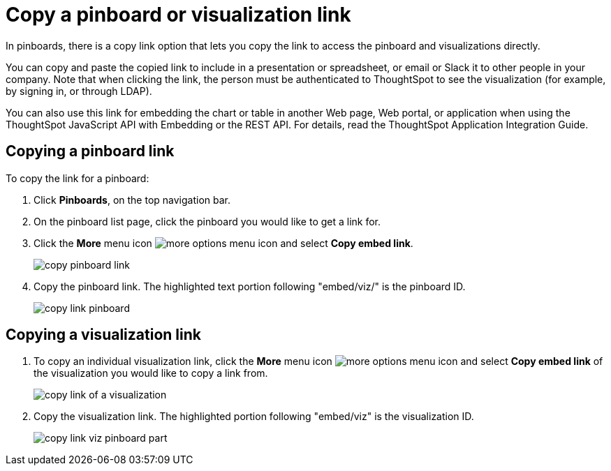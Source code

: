= Copy a pinboard or visualization link
:last_updated: 11/24/2020
:experimental:
:linkattrs:

In pinboards, there is a copy link option that lets you copy the link to access the pinboard and visualizations directly.

You can copy and paste the copied link to include in a presentation or spreadsheet, or email or Slack it to other people in your company.
Note that when clicking the link, the person must be authenticated to ThoughtSpot to see the visualization (for example,
by signing in, or through LDAP).

You can also use this link for embedding the chart or table in another Web page, Web portal, or application when using the ThoughtSpot JavaScript API with Embedding or the REST API.
For details, read the ThoughtSpot Application Integration Guide.

== Copying a pinboard link

To copy the link for a pinboard:

. Click *Pinboards*, on the top navigation bar.
. On the pinboard list page, click the pinboard you would like to get a link for.
. Click the *More* menu icon image:icon-ellipses.png[more options menu icon] and select *Copy embed link*.
+
image::copy_pinboard_link.png[]

. Copy the pinboard link.
The highlighted text portion following "embed/viz/" is the pinboard ID.
+
image::copy_link_pinboard.png[]

== Copying a visualization link

. To copy an individual visualization link, click the *More* menu icon image:icon-ellipses.png[more options menu icon] and select *Copy embed link* of the visualization you would like to copy a link from.
+
image::copy_link_of_a_visualization.png[]

. Copy the visualization link.
The highlighted portion following "embed/viz" is the visualization ID.
+
image::copy_link_viz_pinboard_part.png[]
